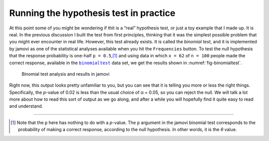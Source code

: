 .. sectionauthor:: `Danielle J. Navarro <https://djnavarro.net/>`_ and `David R. Foxcroft <https://www.davidfoxcroft.com/>`_

Running the hypothesis test in practice
---------------------------------------

At this point some of you might be wondering if thit is a “real”
hypothesis test, or just a toy example that I made up. It is real. In the
previous discussion I built the test from first principles, thinking
that it was the simplest possible problem that you might ever encounter
in real life. However, this test already exists. It is called the
*binomial test*, and it is implemented by jamovi as one of the
statistical analyses available when you hit the ``Frequencies`` button.
To test the null hypothesis that the response probability is one-half
``p = 0.5``,\ [#]_ and using data in which ``x = 62`` of ``n = 100``
people made the correct response, available in the |binomialtest|_ data
set, we get the results shown in :numref:`fig-binomialtest`.

.. ----------------------------------------------------------------------------

.. figure:: ../_images/lsj_binomialtest.*
   :alt: Binomial test analysis and results in jamovi
   :name: fig-binomialtest

   Binomial test analysis and results in jamovi
      
.. ----------------------------------------------------------------------------

Right now, this output looks pretty unfamiliar to you, but you can see
that it is telling you more or less the right things. Specifically, the
*p*-value of 0.02 is less than the usual choice of
α = 0.05, so you can reject the null. We will talk a lot more
about how to read this sort of output as we go along, and after a while
you will hopefully find it quite easy to read and understand.

------

.. [#]
   Note that the ``p`` here has nothing to do with a *p*-value.
   The ``p`` argument in the jamovi binomial test corresponds to the
   probability of making a correct response, according to the null
   hypothesis. In other words, it is the *θ* value.

.. ----------------------------------------------------------------------------

.. |binomialtest|                      replace:: ``binomialtest``
.. _binomialtest:                      ../../_statics/data/binomialtest.omv
